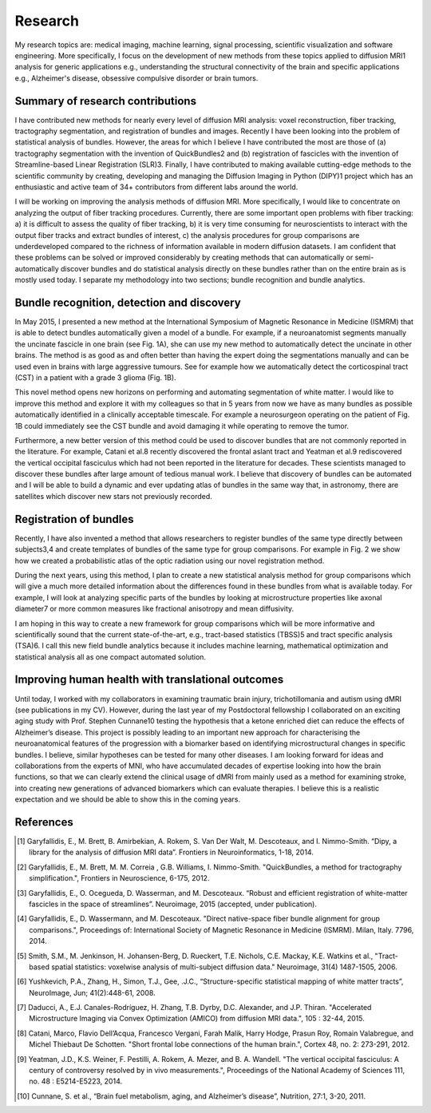========
Research
========

My research topics are: medical imaging, machine learning, signal processing, scientific visualization and software engineering. More specifically, I focus on the development of new methods from these topics applied to diffusion MRI1 analysis for generic applications e.g., understanding the structural connectivity of the brain and specific applications e.g., Alzheimer's disease, obsessive compulsive disorder or brain tumors. 

Summary of research contributions
=================================

I have contributed new methods for nearly every level of diffusion MRI analysis: voxel reconstruction, fiber tracking, tractography segmentation, and registration of bundles and images. Recently I have been looking into the problem of statistical analysis of bundles. However, the areas for which I believe I have contributed the most are those of (a) tractography segmentation with the invention of QuickBundles2 and (b) registration of fascicles with the invention of Streamline-based Linear Registration (SLR)3. Finally, I have contributed to making available cutting-edge methods to the scientific community by creating, developing and managing the Diffusion Imaging in Python (DIPY)1 project which has an enthusiastic and active team of 34+ contributors from different labs around the world.


I will be working on improving the analysis methods of diffusion MRI. More specifically, I would like to concentrate on analyzing the output of fiber tracking procedures. Currently, there are some important open problems with fiber tracking: a) it is difficult to assess the quality of fiber tracking, b) it is very time consuming for neuroscientists to interact with the output fiber tracks and extract bundles of interest, c) the analysis procedures for group comparisons are underdeveloped compared to the richness of information available in modern diffusion datasets. I am confident that these problems can be solved or improved considerably by creating methods that can automatically or semi-automatically discover bundles and do statistical analysis directly on these bundles rather than on the entire brain as is mostly used today. I separate my methodology into two sections; bundle recognition and bundle analytics.

Bundle recognition, detection and discovery
============================================

In May 2015, I presented a new method at the International Symposium of Magnetic Resonance in Medicine (ISMRM)  that is able to detect bundles automatically given a model of a bundle. For example, if a neuroanatomist segments manually the uncinate fascicle in one brain (see Fig. 1A), she can use my new method to automatically detect the uncinate in other brains. The method is as good as and often better than having the expert doing the segmentations manually and can be used even in brains with large aggressive tumours. See for example how we automatically detect the corticospinal tract (CST) in a patient with a grade 3 glioma (Fig. 1B). 

.. image:: ../images/recognize_bundles.png
    :width: 150em
    :scale: 20 %
    :alt: alternate text
    :align: right

This novel method opens new horizons on performing and automating segmentation of white matter. I would like to improve this method and explore it with my colleagues so that in 5 years from now we have as many bundles as possible automatically identified in a clinically acceptable timescale. For example a neurosurgeon operating on the patient of Fig. 1B could immediately see the CST bundle and avoid damaging it while operating to remove the tumor. 


Furthermore, a new better version of this method could be used to discover bundles that are not commonly reported in the literature. For example, Catani et al.8 recently discovered the frontal aslant tract and Yeatman et al.9 rediscovered the vertical occipital fasciculus which had not been reported in the literature for decades. These scientists managed to discover these bundles after large amount of tedious manual work. I believe that discovery of bundles can be automated and I will be able to build a dynamic and ever updating atlas of bundles in the same way that, in astronomy, there are satellites which discover new stars not previously recorded.

.. Figure 1: Discovering bundles in healthy and severely diseased brains.
.. Bundle analytics

Registration of bundles
========================

Recently, I have also invented a method that allows researchers to register bundles of the same type directly between subjects3,4 and create templates of bundles of the same type for group comparisons. For example in Fig. 2 we show how we created a probabilistic atlas of the optic radiation using our novel registration method.

.. image:: ../images/slr_full_brain.jpg
    :width: 150em
    :scale: 20 %
    :alt: alternate text
    :align: left

During the next years, using this method, I plan to create a new statistical analysis method for group comparisons which will give a much more detailed information about the differences found in these bundles from what is available today. For example, I will look at analyzing specific parts of the bundles by looking at microstructure properties like axonal diameter7 or more common measures like fractional anisotropy and mean diffusivity. 

I am hoping in this way to create a new framework for group comparisons which will be more informative and scientifically sound that the current state-of-the-art, e.g., tract-based statistics (TBSS)5 and tract specific analysis (TSA)6. I call this new field bundle analytics because it includes machine learning, mathematical optimization and statistical analysis all as one compact automated solution. 



Improving human health with translational outcomes
==================================================

Until today, I worked with my collaborators in examining traumatic brain injury, trichotillomania and autism using dMRI (see publications in my CV). However, during the last year of my Postdoctoral fellowship I collaborated on an exciting aging study with Prof. Stephen Cunnane10 testing the hypothesis that a ketone enriched diet can reduce the effects of Alzheimer’s disease. This project is possibly leading to an important new approach for characterising the neuroanatomical features of the progression with a biomarker based on identifying microstructural changes in specific bundles. I believe, similar hypotheses can be tested for many other diseases. I am looking forward for ideas and collaborations from the experts of MNI, who have accumulated decades of expertise looking into how the brain functions, so that we can clearly extend the clinical usage of dMRI from mainly used as a method for examining stroke, into creating new generations of advanced biomarkers which can evaluate therapies. I believe this is a realistic expectation and we should be able to show this in the coming years.



References
==========

.. [1] Garyfallidis, E., M. Brett, B. Amirbekian, A. Rokem, S. Van Der Walt, M. Descoteaux, and I. Nimmo-Smith. “Dipy, a library for the analysis of diffusion MRI data”. Frontiers in Neuroinformatics, 1-18, 2014.
.. [2] Garyfallidis, E., M. Brett, M. M. Correia , G.B. Williams, I. Nimmo-Smith. "QuickBundles, a method for tractography simplification.", Frontiers in Neuroscience, 6-175, 2012.
.. [3] Garyfallidis, E., O. Ocegueda, D. Wasserman, and M. Descoteaux. “Robust and efficient registration of white-matter fascicles in the space of streamlines”. Neuroimage, 2015 (accepted, under publication). 
.. [4] Garyfallidis, E., D. Wassermann, and M. Descoteaux. "Direct native-space fiber bundle alignment for group comparisons.", Proceedings of: International Society of Magnetic Resonance in Medicine (ISMRM). Milan, Italy. 7796, 2014.
.. [5] Smith, S.M., M. Jenkinson, H. Johansen-Berg, D. Rueckert, T.E. Nichols, C.E. Mackay, K.E. Watkins et al., "Tract-based spatial statistics: voxelwise analysis of multi-subject diffusion data." Neuroimage, 31(4) 1487-1505, 2006.
.. [6] Yushkevich, P.A., Zhang, H., Simon, T.J., Gee, .J.C., “Structure-specific statistical mapping of white matter tracts”, NeuroImage, Jun; 41(2):448-61, 2008. 
.. [7] Daducci, A., E.J. Canales-Rodríguez, H. Zhang, T.B. Dyrby, D.C. Alexander, and J.P. Thiran. "Accelerated Microstructure Imaging via Convex Optimization (AMICO) from diffusion MRI data.",  105 : 32-44, 2015.
.. [8] Catani, Marco, Flavio Dell’Acqua, Francesco Vergani, Farah Malik, Harry Hodge, Prasun Roy, Romain Valabregue, and Michel Thiebaut De Schotten. "Short frontal lobe connections of the human brain.", Cortex 48, no. 2: 273-291, 2012.
.. [9] Yeatman, J.D., K.S. Weiner, F. Pestilli, A. Rokem, A. Mezer, and B. A. Wandell. "The vertical occipital fasciculus: A century of controversy resolved by in vivo measurements.", Proceedings of the National Academy of Sciences 111, no. 48 : E5214-E5223, 2014.
.. [10] Cunnane, S. et al., “Brain fuel metabolism, aging, and Alzheimer’s disease”, Nutrition, 27:1, 3-20, 2011. 
